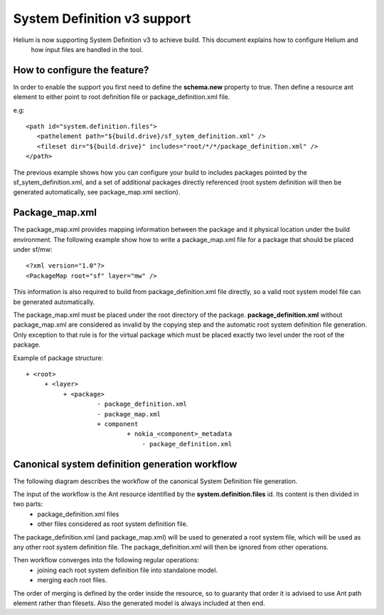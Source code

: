 System Definition v3 support
============================

Helium is now supporting System Definition v3 to achieve build. This document explains how to configure Helium and 
 how input files are handled in the tool.
 

How to configure the feature?
-----------------------------

In order to enable the support you first need to define the **schema.new** property to true. Then define a resource ant element to either 
point to root definition file or package_definition.xml file.

e.g:
::
   
   <path id="system.definition.files">
      <pathelement path="${build.drive}/sf_sytem_definition.xml" />
      <fileset dir="${build.drive}" includes="root/*/*/package_definition.xml" />
   </path>


The previous example shows how you can configure your build to includes packages pointed by the sf_sytem_definition.xml, and a
set of additional packages directly referenced (root system definition will then be generated automatically, see package_map.xml section).


Package_map.xml
---------------

The package_map.xml provides mapping information between the package and it physical location under the build environment. The following
example show how to write a package_map.xml file for a package that should be placed under sf/mw:

::
   
   <?xml version="1.0"?>
   <PackageMap root="sf" layer="mw" />
   
This information is also required to build from package_definition.xml file directly, so a valid root system model file can be generated
automatically.


The package_map.xml must be placed under the root directory of the package. **package_definition.xml** without package_map.xml are considered
as invalid by the copying step and the automatic root system definition file generation. Only exception to that rule is for the virtual package
which must be placed exactly two level under the root of the package.

Example of package structure:
::
   
   + <root>
        + <layer>
             + <package>
                      - package_definition.xml
                      - package_map.xml
                      + component
                              + nokia_<component>_metadata
                                  - package_definition.xml  



Canonical system definition generation workflow
-----------------------------------------------
The following diagram describes the workflow of the canonical System Definition file generation.

.. image:: sysdefv3_workflow.png
    :align: center

The input of the workflow is the Ant resource identified by the **system.definition.files** id. Its content is then divided in two parts:
 * package_definition.xml files
 * other files considered as root system definition file.
 
The package_definition.xml (and package_map.xml) will be used to generated a root system file, which will be used
as any other root system definition file. The package_definition.xml will then be ignored from other operations.

Then workflow converges into the following regular operations:
 * joining each root system definition file into standalone model.
 * merging each root files.
 
The order of merging is defined by the order inside the resource, so to guaranty that order it is advised to use Ant path
element rather than filesets. Also the generated model is always included at then end. 

 